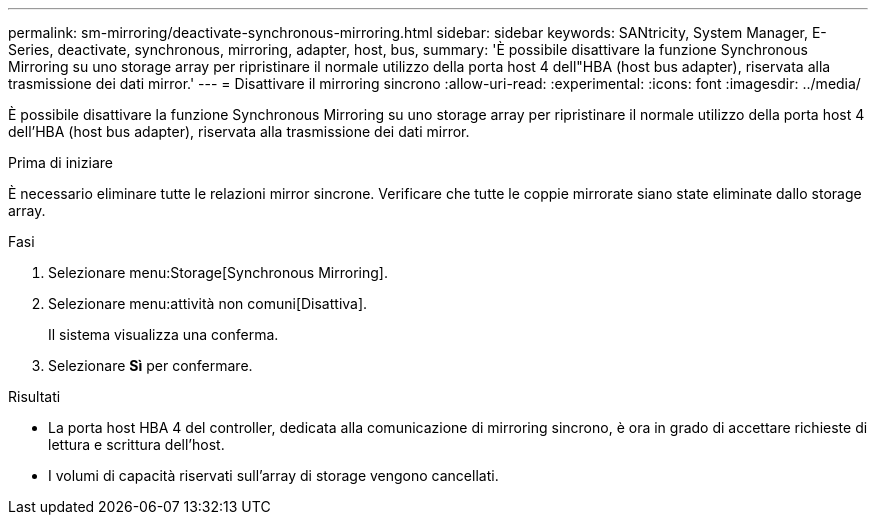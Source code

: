 ---
permalink: sm-mirroring/deactivate-synchronous-mirroring.html 
sidebar: sidebar 
keywords: SANtricity, System Manager, E-Series, deactivate, synchronous, mirroring, adapter, host, bus, 
summary: 'È possibile disattivare la funzione Synchronous Mirroring su uno storage array per ripristinare il normale utilizzo della porta host 4 dell"HBA (host bus adapter), riservata alla trasmissione dei dati mirror.' 
---
= Disattivare il mirroring sincrono
:allow-uri-read: 
:experimental: 
:icons: font
:imagesdir: ../media/


[role="lead"]
È possibile disattivare la funzione Synchronous Mirroring su uno storage array per ripristinare il normale utilizzo della porta host 4 dell'HBA (host bus adapter), riservata alla trasmissione dei dati mirror.

.Prima di iniziare
È necessario eliminare tutte le relazioni mirror sincrone. Verificare che tutte le coppie mirrorate siano state eliminate dallo storage array.

.Fasi
. Selezionare menu:Storage[Synchronous Mirroring].
. Selezionare menu:attività non comuni[Disattiva].
+
Il sistema visualizza una conferma.

. Selezionare *Sì* per confermare.


.Risultati
* La porta host HBA 4 del controller, dedicata alla comunicazione di mirroring sincrono, è ora in grado di accettare richieste di lettura e scrittura dell'host.
* I volumi di capacità riservati sull'array di storage vengono cancellati.

